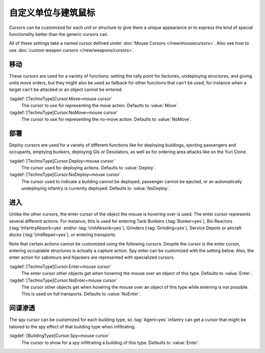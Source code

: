 .. index::
  TechnoTypes; Mouse cursors
  Art; Cursors on units and structures

自定义单位与建筑鼠标
~~~~~~~~~~~~~~~~~~~~~~~~~~~~~~~

Cursors can be customized for each unit or structure to give them a unique
appearance or to express the kind of special functionality better than the
generic cursors can.

All of these settings take a named cursor defined under
:doc:`Mouse Cursors </new/mousecursors>`. Also see how to use :doc:`custom
weapon cursors </new/weapons/cursors>`.


.. index:: Cursors; Movement

移动
========

These cursors are used for a variety of functions: setting the rally point for
factories, undeploying structures, and giving units move orders, but they might
also be used as fallback for other functions that can't be used, for instance
when a target can't be attacked or an object cannot be entered.

:tagdef:`[TechnoType]Cursor.Move=mouse cursor`
  The cursor to use for representing the move action. Defaults to :value:`Move`.

:tagdef:`[TechnoType]Cursor.NoMove=mouse cursor`
  The cursor to use for representing the no-move action. Defaults to
  :value:`NoMove`.


.. index:: single: Cursors; Deploy, eject, area attack

部署
======

Deploy cursors are used for a variety of different functions like for deploying
buildings, ejecting passengers and occupants, emptying bunkers, deploying GIs or
Desolators, as well as for ordering area attacks like on the Yuri Clone.

.. image:: /images/cursor_deploy.png
  :alt: Customized deploy cursor for Desolator deploy
  :align: center

:tagdef:`[TechnoType]Cursor.Deploy=mouse cursor`
  The cursor used for deploying actions. Defaults to :value:`Deploy`.

:tagdef:`[TechnoType]Cursor.NoDeploy=mouse cursor`
  The cursor used to indicate a building cannot be deployed, passenger cannot
  be ejected, or an automatically undeploying infantry is currently deployed.
  Defaults to :value:`NoDeploy`.


.. index:: Cursors; Enter or dock

进入
=====

Unlike the other cursors, the enter cursor of the object the mouse is hovering
over is used. The enter cursor represents several different actions. For
instance, this is used for entering Tank Bunkers (:tag:`Bunker=yes`), Bio
Reactors (:tag:`InfantryAbsorb=yes` and/or :tag:`UnitAbsorb=yes`), Grinders
(:tag:`Grinding=yes`), Service Depots or aircraft docks (:tag:`UnitRepair=yes`),
or entering transports.

Note that certain actions cannot be customized using the following cursors.
Despite the cursor is the enter cursor, entering occupiable structures is
actually a capture action. Spy enter can be customized with the setting below.
Also, the enter action for saboteurs and hijackers are represented with
specialized cursors.

.. image:: /images/cursor_enter.png
  :alt: Customized enter cursor on Bio Reactors
  :align: center

:tagdef:`[TechnoType]Cursor.Enter=mouse cursor`
  The enter cursor other objects get when hovering the mouse over an object of
  this type. Defaults to :value:`Enter`.

:tagdef:`[TechnoType]Cursor.NoEnter=mouse cursor`
  The cursor other objects get when hovering the mouse over an object of this
  type while entering is not possible. This is used on full transports. Defaults
  to :value:`NoEnter`.


.. index:: Cursors; Infiltrate buildings

间谍渗透
================

The spy cursor can be customized for each building type, so :tag:`Agent=yes`
infantry can get a cursor that might be tailored to the spy effect of that
building type when infiltrating.

.. image:: /images/cursor_spy.png
  :alt: Custom spy cursor on Radar
  :align: center

:tagdef:`[BuildingType]Cursor.Spy=mouse cursor`
  The cursor to show for a spy infiltrating a building of this type. Defaults to
  :value:`Enter`.
